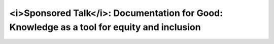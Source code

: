 <i>Sponsored Talk</i>: Documentation for Good: Knowledge as a tool for equity and inclusion
===========================================================================================

.. datatemplate-video::
   :source: /_data/2019.portland.speakers.yaml
   :template: videos/video-detail.html
   :key: 15

